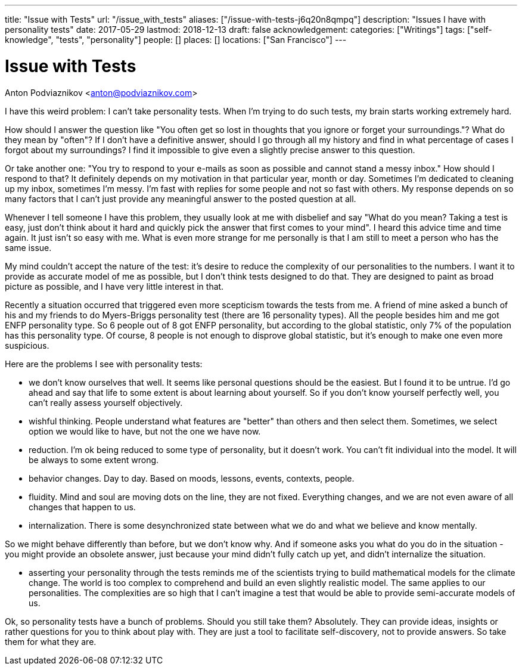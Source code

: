 ---
title: "Issue with Tests"
url: "/issue_with_tests"
aliases: ["/issue-with-tests-j6q20n8qmpq"]
description: "Issues I have with personality tests"
date: 2017-05-29
lastmod: 2018-12-13
draft: false
acknowledgement: 
categories: ["Writings"]
tags: ["self-knowledge", "tests", "personality"]
people: []
places: []
locations: ["San Francisco"]
---

= Issue with Tests
Anton Podviaznikov <anton@podviaznikov.com>

I have this weird problem: I can't take personality tests. 
When I'm trying to do such tests, my brain starts working extremely hard.

How should I answer the question like "You often get so lost in thoughts that you ignore or forget your surroundings."? 
What do they mean by "often"? 
If I don't have a definitive answer, should I go through all my history and find in what percentage of cases I forgot about my surroundings? 
I find it impossible to give even a slightly precise answer to this question.

Or take another one: "You try to respond to your e-mails as soon as possible and cannot stand a messy inbox." 
How should I respond to that? It definitely depends on my motivation in that particular year, month or day. 
Sometimes I'm dedicated to cleaning up my inbox, sometimes I'm messy. 
I'm fast with replies for some people and not so fast with others. 
My response depends on so many factors that I can't just provide any meaningful answer to the posted question at all.

Whenever I tell someone I have this problem, they usually look at me with disbelief and say 
"What do you mean? Taking a test is easy, just don't think about it hard and quickly pick the answer that first comes to your mind". 
I heard this advice time and time again. 
It just isn't so easy with me. 
What is even more strange for me personally is that I am still to meet a person who has the same issue.

My mind couldn't accept the nature of the test: it's desire to reduce the complexity of our personalities to the numbers. 
I want it to provide as accurate model of me as possible, but I don't think tests designed to do that. 
They are designed to paint as broad picture as possible, and I have very little interest in that.

Recently a situation occurred that triggered even more scepticism towards the tests from me. 
A friend of mine asked a bunch of his and my friends to do Myers-Briggs personality test (there are 16 personality types). 
All the people besides him and me got ENFP personality type. 
So 6 people out of 8 got ENFP personality, but according to the global statistic, only 7% of the population has this personality type. 
Of course, 8 people is not enough to disprove global statistic, but it's enough to make one even more suspicious.

Here are the problems I see with personality tests:

- we don't know ourselves that well. It seems like personal questions should be the easiest. 
But I found it to be untrue. I'd go ahead and say that life to some extent is about learning about yourself. So if you don't know yourself perfectly well, you can't really assess yourself objectively.

- wishful thinking. People understand what features are "better" than others and then select them. 
Sometimes, we select option we would like to have, but not the one we have now.

- reduction. I'm ok being reduced to some type of personality, but it doesn't work. 
You can't fit individual into the model. It will be always to some extent wrong.

- behavior changes. Day to day. Based on moods, lessons, events, contexts, people.

- fluidity. Mind and soul are moving dots on the line, they are not fixed. 
Everything changes, and we are not even aware of all changes that happen to us.

- internalization. There is some desynchronized state between what we do and what we believe and know mentally. 

So we might behave differently than before, but we don't know why. 
And if someone asks you what do you do in the situation - you might provide an obsolete answer, 
just because your mind didn't fully catch up yet, and didn't internalize the situation.

- asserting your personality through the tests reminds me of the scientists trying to build mathematical models for the climate change. 
The world is too complex to comprehend and build an even slightly realistic model. 
The same applies to our personalities. 
The complexities are so high that I can't imagine a test that would be able to provide semi-accurate models of us.

Ok, so personality tests have a bunch of problems. Should you still take them? Absolutely. 
They can provide ideas, insights or rather questions for you to think about play with. 
They are just a tool to facilitate self-discovery, not to provide answers. 
So take them for what they are.
